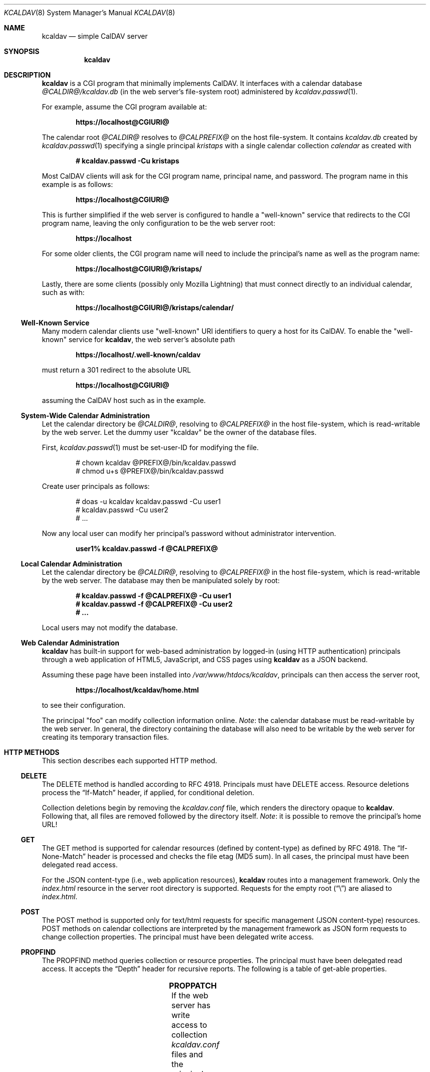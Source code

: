 .\"	$Id$
.\"
.\" Copyright (c) 2015, 2016 Kristaps Dzonsons <kristaps@bsd.lv>
.\"
.\" Permission to use, copy, modify, and distribute this software for any
.\" purpose with or without fee is hereby granted, provided that the above
.\" copyright notice and this permission notice appear in all copies.
.\"
.\" THE SOFTWARE IS PROVIDED "AS IS" AND THE AUTHOR DISCLAIMS ALL WARRANTIES
.\" WITH REGARD TO THIS SOFTWARE INCLUDING ALL IMPLIED WARRANTIES OF
.\" MERCHANTABILITY AND FITNESS. IN NO EVENT SHALL THE AUTHOR BE LIABLE FOR
.\" ANY SPECIAL, DIRECT, INDIRECT, OR CONSEQUENTIAL DAMAGES OR ANY DAMAGES
.\" WHATSOEVER RESULTING FROM LOSS OF USE, DATA OR PROFITS, WHETHER IN AN
.\" ACTION OF CONTRACT, NEGLIGENCE OR OTHER TORTIOUS ACTION, ARISING OUT OF
.\" OR IN CONNECTION WITH THE USE OR PERFORMANCE OF THIS SOFTWARE.
.\"
.Dd $Mdocdate$
.Dt KCALDAV 8
.Os
.Sh NAME
.Nm kcaldav
.Nd simple CalDAV server
.\" .Sh LIBRARY
.\" For sections 2, 3, and 9 only.
.\" Not used in OpenBSD.
.Sh SYNOPSIS
.Nm kcaldav
.Sh DESCRIPTION
.Nm
is a CGI program that minimally implements CalDAV.
It interfaces with a calendar database
.Pa @CALDIR@/kcaldav.db
.Pq in the web server's file-system root
administered by
.Xr kcaldav.passwd 1 .
.Pp
For example, assume the CGI program available at:
.Pp
.Dl https://localhost@CGIURI@
.Pp
The calendar root
.Pa @CALDIR@
resolves to
.Pa @CALPREFIX@
on the host file-system.
It contains
.Pa kcaldav.db
created by
.Xr kcaldav.passwd 1
specifying a single principal
.Pa kristaps
with a single calendar collection
.Pa calendar
as created with
.Pp
.Dl # kcaldav.passwd -Cu kristaps
.Pp
Most CalDAV clients will ask for the CGI program name, principal name,
and password.
The program name in this example is as follows:
.Pp
.Dl https://localhost@CGIURI@
.Pp
This is further simplified if the web server is configured to handle a
.Qq well-known
service that redirects to the CGI program name, leaving the only
configuration to be the web server root:
.Pp
.Dl https://localhost
.Pp
For some older clients, the CGI program name will need to include the
principal's name as well as the program name:
.Pp
.Dl https://localhost@CGIURI@/kristaps/
.Pp
Lastly, there are some clients (possibly only Mozilla Lightning) that
must connect directly to an individual calendar, such as with:
.Pp
.Dl https://localhost@CGIURI@/kristaps/calendar/
.Ss Well-Known Service
Many modern calendar clients use
.Qq well-known
URI identifiers to query a host for its CalDAV.
To enable the
.Qq well-known
service for
.Nm ,
the web server's absolute path
.Pp
.Dl https://localhost/.well-known/caldav
.Pp
must return a 301 redirect to the absolute URL
.Pp
.Dl https://localhost@CGIURI@
.Pp
assuming
the CalDAV host such as in the example.
.Ss System-Wide Calendar Administration
Let the calendar directory be
.Pa @CALDIR@ ,
resolving to
.Pa @CALPREFIX@
in the host file-system, which is read-writable by the web server.
Let the dummy user
.Qq kcaldav
be the owner of the database files.
.Pp
First,
.Xr kcaldav.passwd 1
must be set-user-ID for modifying the file.
.Bd -literal -offset indent
# chown kcaldav @PREFIX@/bin/kcaldav.passwd
# chmod u+s @PREFIX@/bin/kcaldav.passwd
.Ed
.Pp
Create user principals as follows:
.Bd -literal -offset indent
# doas -u kcaldav kcaldav.passwd -Cu user1
# kcaldav.passwd -Cu user2
# ...
.Ed
.Pp
Now any local user can modify her principal's password without
administrator intervention.
.Pp
.Dl user1% kcaldav.passwd -f @CALPREFIX@
.Ss Local Calendar Administration
Let the calendar directory be
.Pa @CALDIR@ ,
resolving to
.Pa @CALPREFIX@
in the host file-system, which is read-writable by the web server.
The database may then be manipulated solely by root:
.Pp
.Dl # kcaldav.passwd -f @CALPREFIX@ -Cu user1
.Dl # kcaldav.passwd -f @CALPREFIX@ -Cu user2
.Dl # ...
.Pp
Local users may not modify the database.
.\" .Sh CONTEXT
.\" For section 9 functions only.
.Ss Web Calendar Administration
.Nm
has built-in support for web-based administration by logged-in
(using HTTP authentication) principals through a web application of
HTML5, JavaScript, and CSS pages using
.Nm
as a JSON backend.
.Pp
Assuming these page have been installed into
.Pa /var/www/htdocs/kcaldav ,
principals can then access the server root,
.Pp
.Dl https://localhost/kcaldav/home.html
.Pp
to see their configuration.
.Pp
The principal
.Qq foo
can modify collection information online.
.Em Note :
the calendar database must be read-writable by the web server.
In general, the directory containing the database will also need to be
writable by the web server for creating its temporary transaction files.
.Sh HTTP METHODS
This section describes each supported HTTP method.
.Ss DELETE
The DELETE method is handled according to RFC 4918.
Principals must have
.Dv DELETE
access.
Resource deletions process the
.Dq If-Match
header, if applied, for conditional deletion.
.Pp
Collection deletions begin by removing the
.Pa kcaldav.conf
file, which renders the directory opaque to
.Nm .
Following that, all files are removed followed by the directory itself.
.Em Note :
it is possible to remove the principal's home URL!
.Ss GET
The GET method is supported for calendar resources (defined by
content-type) as defined by RFC 4918.
The
.Dq If-None-Match
header is processed and checks the file etag (MD5 sum).
In all cases, the principal must have been delegated read access.
.Pp
For the JSON content-type (i.e., web application resources),
.Nm
routes into a management framework.
Only the
.Pa index.html
resource in the server root directory is supported.
Requests for the empty root
.Pq Dq \e
are aliased to
.Pa index.html .
.Ss POST
The POST method is supported only for text/html requests for specific
management (JSON content-type) resources.
POST methods on calendar collections are interpreted by the management
framework as JSON form requests to change collection properties.
The principal must have been delegated write access.
.Ss PROPFIND
The PROPFIND method queries collection or resource properties.
The principal must have been delegated read access.
It accepts the
.Dq Depth
header for recursive reports.
The following is a table of get-able properties.
.Pp
.TS
l l.
calendar-color	Apple extension
calendar-data	RFC 4791, 9.6
calendar-description	RFC 4791, 5.2.1
calendar-home-set	RFC 4791, 6.2.1
calendar-proxy-read-for	caldav-proxy.txt, 5.3.1
calendar-proxy-write-for	caldav-proxy.txt, 5.3.2
calendar-timezone	RFC 4791, 5.2.2
calendar-user-address-set	RFC 6638, 2.4.1
current-user-principal	RFC 5379, 3
current-user-privilege-set	RFC 3744, 5.4
displayname	RFC 4918, 15.2
getcontenttype	RFC 4918, 15.5
getctag	caldav-ctag-02, 4.1
getetag	RFC 4918, 15.6
group-member-set	RFC 3744, 4.3; caldav-proxy.txt
group-membership	RFC 3744, 4.4; caldav-proxy.txt
min-date-time	RFC 4791, 5.2.6
owner	RFC 4918, 14.17
principal-URL	RFC 3744, 4.2
quota-available-bytes	RFC 4331, 3
quota-used-bytes	RFC 4331, 4
resourcetype	RFC 4918, 15.9
schedule-calendar-transp	RFC 6638, 9.1
supported-calendar-component-set	RFC 4791, 5.2.3
supported-calendar-data	RFC 4791, 9.6
.TE
.Ss PROPPATCH
If the web server has write access to collection
.Pa kcaldav.conf
files and the principal has been delegated write access, its properties
may be modified.
The following is a table of settable properties.
.Pp
.TS
l l.
calendar-colour	Apple extension
calendar-description	RFC 4791, 5.2.1
displayname	RFC 4918, 15.2
.TE
.Ss PUT
The PUT method is supported for calendar resources where the principal
has been delegated write access.
.Pp
The
.Dq If-Match
and
.Dq If
headers are both accepted to check against etags (MD5 sums) and
conditionally replace resources.
.Ss REPORT
The REPORT method is handled similarly to
.Sx PROPFIND .
It accepts the
.Dq Depth
header for recursive reports.
.Sh IMPLEMENTATION NOTES
The
.Nm
system is fairly complicated, though as simple as it can be.
It focusses on safety and security throughout.
In this section, I describe several important topics regarding
implementation.
.Ss Authentication
.Nm
requires HTTP
.Dq QOP
digest authentication.
Nonces are maintained in the calendar database and guarantee that
principals are not subject to replay attacks.
There are a fixed number of nonces (a compile-time constant defaulting
to 1000) to prevent an adversary from growing the database forever;
however, an adversary may trigger a DOS by constantly flooding the
system with requests such that valid nonces are flushed.
Nonces are 16-bytes of random data.
.Pp
When a client first accesses the system (without authentication), it is
given a random, unrecorded nonce.
.Pp
When the client re-authenticates using the random nonce and principal
credentials, the system first checks that the user is valid.
The nonce is then checked in the database.
If it is not found (the case for principals re-authenticating with the
random nonce), authentication is requested again with the
.Dq stale
directive and a new nonce entry in the database.
Replay nonces request a full re-authentication.
This step ensures that the principal is valid, though it could be a
replay attack from a nonce entry since evicted.
.Pp
Finally, the client re-authenticates with the recorded nonce and is able
to access the system.
.Pp
The remaining attack is for an adversary to build up a database of known
historical responses and replay them all at once.
.Ss Date and Time
Well-defined calendar date and time is required for computing ranges of
free-busy, multiget filters, and so on.
.Nm
parses valid RFC 2445 (iCalendar) calendar dates fully, encompassing
arbitrary repeat-rules and so on.
Parsing UTC time-stamps is well-defined using the formula from the
.Dq Single Unix Specification
section 15 on
.Dq Seconds since epoch .
Parsing embedded time-zone time-stamps is far more complicated, but
fully supported as defined by RFC 2445 using both the SUS algorithm and
Zeller's congruence to compute time components.
Other CalDAV implementations make use of
.Xr tzfile 5
databases: since
.Nm
assumes it is in a
.Xr chroot 2
and that this database is unavailable, it parses all time-zone
definitions directly.
.Pp
One of the most complex components of RFC 2445 is the repeat-rule, such
as that used for time-zone daylight and standard sub-component
definitions.
.Nm
enumerates over all possible repeat-rule instances, and is thus able to
accomodate for arbitrarily-complicated repeat rules.
.\" Not used in OpenBSD.
.\" .Sh RETURN VALUES
.\" For sections 2, 3, and 9 function return values only.
.\" .Sh ENVIRONMENT
.\" For sections 1, 6, 7, and 8 only.
.\" .Sh FILES
.\" .Sh EXIT STATUS
.\" For sections 1, 6, and 8 only.
.\" .Sh EXAMPLES
.\" .Sh DIAGNOSTICS
.\" For sections 1, 4, 6, 7, 8, and 9 printf/stderr messages only.
.\" .Sh ERRORS
.\" For sections 2, 3, 4, and 9 errno settings only.
.Sh SEE ALSO
.Xr kcaldav.passwd 1
.Sh STANDARDS
The
.Nm
utility minimally implements RFC 4918 (WebDAV), RFC 4791 (CalDAV), and
of course RFC 2616 (HTTP).
It also implements the following extensions:
.Bl -tag -width Ds
.It caldav-ctag-02
The
.Dq ctag
Calendar Server Extension.
.It caldav-proxy.txt
Read-write delegation support.
.It RFC 2617
.Dq Digest
authentication of all users.
.It RFC 3744
ACL queries on the authenticated principal (not ACEs).
.It RFC 4331
Available and used bytes in the collection file-system via
.Xr fstatfs 2 .
.It RFC 5397
The current principal address.
.It RFC 7232
Conditional HTTP responses (etag,
.Dq If-Match ,
etc.).
.It RFC 5785
The
.Qq well-known
web server interface.
.El
.\" .Sh HISTORY
.\" .Sh AUTHORS
.\" .Sh CAVEATS
.\" .Sh BUGS
.\" .Sh SECURITY CONSIDERATIONS
.\" Not used in OpenBSD.
